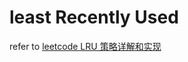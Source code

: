* least Recently Used
  refer to  [[https://leetcode-cn.com/problems/lru-cache/solution/lru-ce-lue-xiang-jie-he-shi-xian-by-labuladong/][leetcode LRU 策略详解和实现]] 
